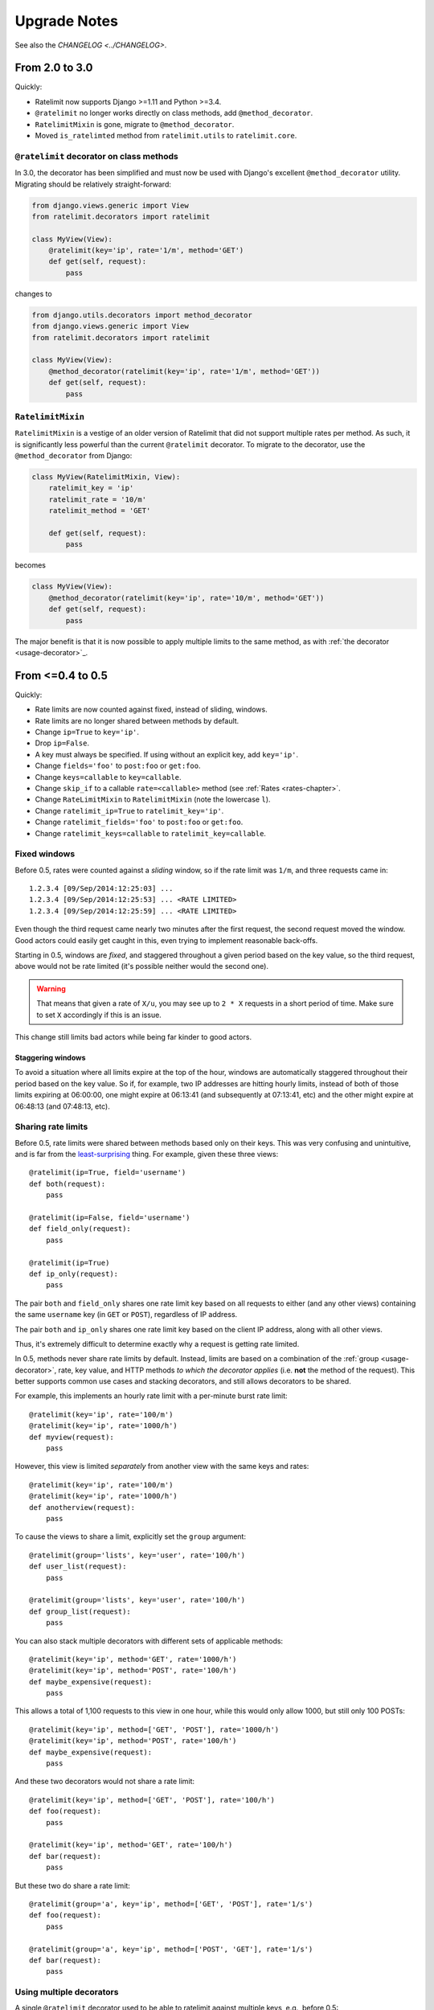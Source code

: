 .. _upgrading-chapter:

=============
Upgrade Notes
=============

See also the `CHANGELOG <../CHANGELOG>`.

.. _upgrading-3.0:

From 2.0 to 3.0
===============

Quickly:

- Ratelimit now supports Django >=1.11 and Python >=3.4.
- ``@ratelimit`` no longer works directly on class methods, add
  ``@method_decorator``.
- ``RatelimitMixin`` is gone, migrate to ``@method_decorator``.
- Moved ``is_ratelimted`` method from ``ratelimit.utils`` to
  ``ratelimit.core``.

``@ratelimit`` decorator on class methods
-----------------------------------------

In 3.0, the decorator has been simplified and must now be used with
Django's excellent ``@method_decorator`` utility. Migrating should be
relatively straight-forward:

.. code-block:: python

    from django.views.generic import View
    from ratelimit.decorators import ratelimit

    class MyView(View):
        @ratelimit(key='ip', rate='1/m', method='GET')
        def get(self, request):
            pass

changes to

.. code-block:: python

    from django.utils.decorators import method_decorator
    from django.views.generic import View
    from ratelimit.decorators import ratelimit

    class MyView(View):
        @method_decorator(ratelimit(key='ip', rate='1/m', method='GET'))
        def get(self, request):
            pass

``RatelimitMixin``
------------------

``RatelimitMixin`` is a vestige of an older version of Ratelimit that
did not support multiple rates per method. As such, it is significantly
less powerful than the current ``@ratelimit`` decorator. To migrate to
the decorator, use the ``@method_decorator`` from Django:

.. code-block:: python

    class MyView(RatelimitMixin, View):
        ratelimit_key = 'ip'
        ratelimit_rate = '10/m'
        ratelimit_method = 'GET'

        def get(self, request):
            pass

becomes

.. code-block:: python

    class MyView(View):
        @method_decorator(ratelimit(key='ip', rate='10/m', method='GET'))
        def get(self, request):
            pass

The major benefit is that it is now possible to apply multiple limits to
the same method, as with :ref:`the decorator <usage-decorator>`_.



.. _upgrading-0.5:

From <=0.4 to 0.5
=================

Quickly:

- Rate limits are now counted against fixed, instead of sliding,
  windows.
- Rate limits are no longer shared between methods by default.
- Change ``ip=True`` to ``key='ip'``.
- Drop ``ip=False``.
- A key must always be specified. If using without an explicit key, add
  ``key='ip'``.
- Change ``fields='foo'`` to ``post:foo`` or ``get:foo``.
- Change ``keys=callable`` to ``key=callable``.
- Change ``skip_if`` to a callable ``rate=<callable>`` method (see
  :ref:`Rates <rates-chapter>`.
- Change ``RateLimitMixin`` to ``RatelimitMixin`` (note the lowercase
  ``l``).
- Change ``ratelimit_ip=True`` to ``ratelimit_key='ip'``.
- Change ``ratelimit_fields='foo'`` to ``post:foo`` or ``get:foo``.
- Change ``ratelimit_keys=callable`` to ``ratelimit_key=callable``.


Fixed windows
-------------

Before 0.5, rates were counted against a *sliding* window, so if the
rate limit was ``1/m``, and three requests came in::

    1.2.3.4 [09/Sep/2014:12:25:03] ...
    1.2.3.4 [09/Sep/2014:12:25:53] ... <RATE LIMITED>
    1.2.3.4 [09/Sep/2014:12:25:59] ... <RATE LIMITED>

Even though the third request came nearly two minutes after the first
request, the second request moved the window. Good actors could easily
get caught in this, even trying to implement reasonable back-offs.

Starting in 0.5, windows are *fixed*, and staggered throughout a given
period based on the key value, so the third request, above would not be
rate limited (it's possible neither would the second one).

.. warning::
   That means that given a rate of ``X/u``, you may see up to ``2 * X``
   requests in a short period of time. Make sure to set ``X``
   accordingly if this is an issue.

This change still limits bad actors while being far kinder to good
actors.


Staggering windows
^^^^^^^^^^^^^^^^^^

To avoid a situation where all limits expire at the top of the hour,
windows are automatically staggered throughout their period based on the
key value. So if, for example, two IP addresses are hitting hourly
limits, instead of both of those limits expiring at 06:00:00, one might
expire at 06:13:41 (and subsequently at 07:13:41, etc) and the other
might expire at 06:48:13 (and 07:48:13, etc).


Sharing rate limits
-------------------

Before 0.5, rate limits were shared between methods based only on their
keys. This was very confusing and unintuitive, and is far from the
least-surprising_ thing. For example, given these three views::

    @ratelimit(ip=True, field='username')
    def both(request):
        pass

    @ratelimit(ip=False, field='username')
    def field_only(request):
        pass

    @ratelimit(ip=True)
    def ip_only(request):
        pass


The pair ``both`` and ``field_only`` shares one rate limit key based on
all requests to either (and any other views) containing the same
``username`` key (in ``GET`` or ``POST``), regardless of IP address.

The pair ``both`` and ``ip_only`` shares one rate limit key based on the
client IP address, along with all other views.

Thus, it's extremely difficult to determine exactly why a request is
getting rate limited.

In 0.5, methods never share rate limits by default. Instead, limits are
based on a combination of the :ref:`group <usage-decorator>`, rate, key
value, and HTTP methods *to which the decorator applies* (i.e. **not**
the method of the request). This better supports common use cases and
stacking decorators, and still allows decorators to be shared.

For example, this implements an hourly rate limit with a per-minute
burst rate limit::

    @ratelimit(key='ip', rate='100/m')
    @ratelimit(key='ip', rate='1000/h')
    def myview(request):
        pass

However, this view is limited *separately* from another view with the
same keys and rates::

    @ratelimit(key='ip', rate='100/m')
    @ratelimit(key='ip', rate='1000/h')
    def anotherview(request):
        pass

To cause the views to share a limit, explicitly set the ``group``
argument::

    @ratelimit(group='lists', key='user', rate='100/h')
    def user_list(request):
        pass

    @ratelimit(group='lists', key='user', rate='100/h')
    def group_list(request):
        pass

You can also stack multiple decorators with different sets of applicable
methods::

    @ratelimit(key='ip', method='GET', rate='1000/h')
    @ratelimit(key='ip', method='POST', rate='100/h')
    def maybe_expensive(request):
        pass

This allows a total of 1,100 requests to this view in one hour, while
this would only allow 1000, but still only 100 POSTs::

    @ratelimit(key='ip', method=['GET', 'POST'], rate='1000/h')
    @ratelimit(key='ip', method='POST', rate='100/h')
    def maybe_expensive(request):
        pass

And these two decorators would not share a rate limit::

    @ratelimit(key='ip', method=['GET', 'POST'], rate='100/h')
    def foo(request):
        pass

    @ratelimit(key='ip', method='GET', rate='100/h')
    def bar(request):
        pass

But these two do share a rate limit::

    @ratelimit(group='a', key='ip', method=['GET', 'POST'], rate='1/s')
    def foo(request):
        pass

    @ratelimit(group='a', key='ip', method=['POST', 'GET'], rate='1/s')
    def bar(request):
        pass


Using multiple decorators
-------------------------

A single ``@ratelimit`` decorator used to be able to ratelimit against
multiple keys, e.g., before 0.5::

    @ratelimit(ip=True, field='username', keys=mykeysfunc)
    def someview(request):
        # ...

To simplify both the internals and the question of what limits apply,
each decorator now tracks exactly one rate, but decorators can be more
reliably stacked (c.f. some examples in the section above).

The pre-0.5 example above would need to become four decorators::

    @ratelimit(key='ip')
    @ratelimit(key='post:username')
    @ratelimit(key='get:username')
    @ratelimit(key=mykeysfunc)
    def someview(request):
        # ...

As documented above, however, this allows powerful new uses, like burst
limits and distinct GET/POST limits.


.. _least-surprising: http://en.wikipedia.org/wiki/Principle_of_least_astonishment

